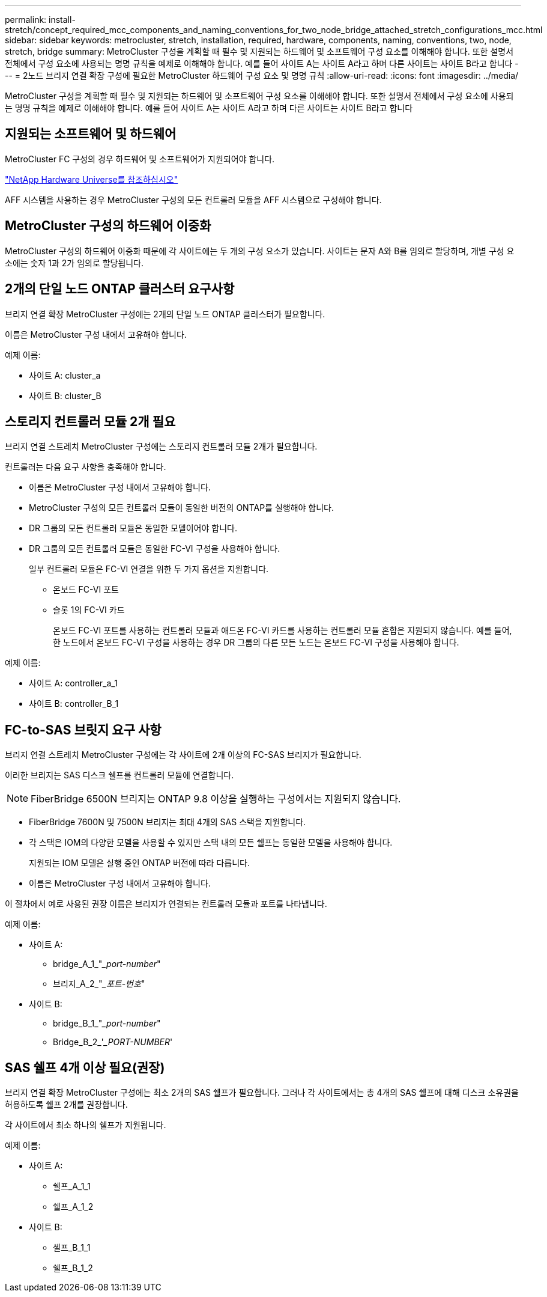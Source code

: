 ---
permalink: install-stretch/concept_required_mcc_components_and_naming_conventions_for_two_node_bridge_attached_stretch_configurations_mcc.html 
sidebar: sidebar 
keywords: metrocluster, stretch, installation, required, hardware, components, naming, conventions, two, node, stretch, bridge 
summary: MetroCluster 구성을 계획할 때 필수 및 지원되는 하드웨어 및 소프트웨어 구성 요소를 이해해야 합니다. 또한 설명서 전체에서 구성 요소에 사용되는 명명 규칙을 예제로 이해해야 합니다. 예를 들어 사이트 A는 사이트 A라고 하며 다른 사이트는 사이트 B라고 합니다 
---
= 2노드 브리지 연결 확장 구성에 필요한 MetroCluster 하드웨어 구성 요소 및 명명 규칙
:allow-uri-read: 
:icons: font
:imagesdir: ../media/


[role="lead"]
MetroCluster 구성을 계획할 때 필수 및 지원되는 하드웨어 및 소프트웨어 구성 요소를 이해해야 합니다. 또한 설명서 전체에서 구성 요소에 사용되는 명명 규칙을 예제로 이해해야 합니다. 예를 들어 사이트 A는 사이트 A라고 하며 다른 사이트는 사이트 B라고 합니다



== 지원되는 소프트웨어 및 하드웨어

MetroCluster FC 구성의 경우 하드웨어 및 소프트웨어가 지원되어야 합니다.

https://hwu.netapp.com["NetApp Hardware Universe를 참조하십시오"]

AFF 시스템을 사용하는 경우 MetroCluster 구성의 모든 컨트롤러 모듈을 AFF 시스템으로 구성해야 합니다.



== MetroCluster 구성의 하드웨어 이중화

MetroCluster 구성의 하드웨어 이중화 때문에 각 사이트에는 두 개의 구성 요소가 있습니다. 사이트는 문자 A와 B를 임의로 할당하며, 개별 구성 요소에는 숫자 1과 2가 임의로 할당됩니다.



== 2개의 단일 노드 ONTAP 클러스터 요구사항

브리지 연결 확장 MetroCluster 구성에는 2개의 단일 노드 ONTAP 클러스터가 필요합니다.

이름은 MetroCluster 구성 내에서 고유해야 합니다.

예제 이름:

* 사이트 A: cluster_a
* 사이트 B: cluster_B




== 스토리지 컨트롤러 모듈 2개 필요

브리지 연결 스트레치 MetroCluster 구성에는 스토리지 컨트롤러 모듈 2개가 필요합니다.

컨트롤러는 다음 요구 사항을 충족해야 합니다.

* 이름은 MetroCluster 구성 내에서 고유해야 합니다.
* MetroCluster 구성의 모든 컨트롤러 모듈이 동일한 버전의 ONTAP를 실행해야 합니다.
* DR 그룹의 모든 컨트롤러 모듈은 동일한 모델이어야 합니다.
* DR 그룹의 모든 컨트롤러 모듈은 동일한 FC-VI 구성을 사용해야 합니다.
+
일부 컨트롤러 모듈은 FC-VI 연결을 위한 두 가지 옵션을 지원합니다.

+
** 온보드 FC-VI 포트
** 슬롯 1의 FC-VI 카드
+
온보드 FC-VI 포트를 사용하는 컨트롤러 모듈과 애드온 FC-VI 카드를 사용하는 컨트롤러 모듈 혼합은 지원되지 않습니다. 예를 들어, 한 노드에서 온보드 FC-VI 구성을 사용하는 경우 DR 그룹의 다른 모든 노드는 온보드 FC-VI 구성을 사용해야 합니다.





예제 이름:

* 사이트 A: controller_a_1
* 사이트 B: controller_B_1




== FC-to-SAS 브릿지 요구 사항

브리지 연결 스트레치 MetroCluster 구성에는 각 사이트에 2개 이상의 FC-SAS 브리지가 필요합니다.

이러한 브리지는 SAS 디스크 쉘프를 컨트롤러 모듈에 연결합니다.


NOTE: FiberBridge 6500N 브리지는 ONTAP 9.8 이상을 실행하는 구성에서는 지원되지 않습니다.

* FiberBridge 7600N 및 7500N 브리지는 최대 4개의 SAS 스택을 지원합니다.
* 각 스택은 IOM의 다양한 모델을 사용할 수 있지만 스택 내의 모든 쉘프는 동일한 모델을 사용해야 합니다.
+
지원되는 IOM 모델은 실행 중인 ONTAP 버전에 따라 다릅니다.

* 이름은 MetroCluster 구성 내에서 고유해야 합니다.


이 절차에서 예로 사용된 권장 이름은 브리지가 연결되는 컨트롤러 모듈과 포트를 나타냅니다.

예제 이름:

* 사이트 A:
+
** bridge_A_1_"__port-number_"
** 브리지_A_2_"__포트-번호_"


* 사이트 B:
+
** bridge_B_1_"__port-number_"
** Bridge_B_2_'__PORT-NUMBER_'






== SAS 쉘프 4개 이상 필요(권장)

브리지 연결 확장 MetroCluster 구성에는 최소 2개의 SAS 쉘프가 필요합니다. 그러나 각 사이트에서는 총 4개의 SAS 쉘프에 대해 디스크 소유권을 허용하도록 쉘프 2개를 권장합니다.

각 사이트에서 최소 하나의 쉘프가 지원됩니다.

예제 이름:

* 사이트 A:
+
** 쉘프_A_1_1
** 쉘프_A_1_2


* 사이트 B:
+
** 셸프_B_1_1
** 쉘프_B_1_2



